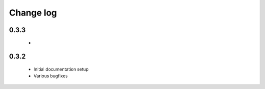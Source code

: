 Change log
==========

0.3.3
-----
 *

0.3.2
-----
 * Initial documentation setup
 * Various bugfixes
